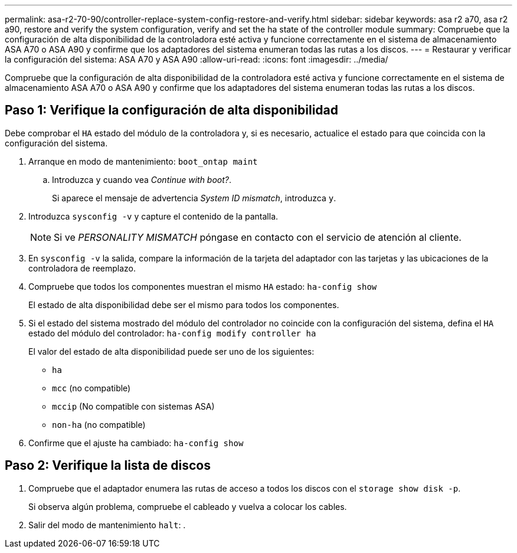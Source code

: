 ---
permalink: asa-r2-70-90/controller-replace-system-config-restore-and-verify.html 
sidebar: sidebar 
keywords: asa r2 a70, asa r2 a90, restore and verify the system configuration, verify and set the ha state of the controller module 
summary: Compruebe que la configuración de alta disponibilidad de la controladora esté activa y funcione correctamente en el sistema de almacenamiento ASA A70 o ASA A90 y confirme que los adaptadores del sistema enumeran todas las rutas a los discos. 
---
= Restaurar y verificar la configuración del sistema: ASA A70 y ASA A90
:allow-uri-read: 
:icons: font
:imagesdir: ../media/


[role="lead"]
Compruebe que la configuración de alta disponibilidad de la controladora esté activa y funcione correctamente en el sistema de almacenamiento ASA A70 o ASA A90 y confirme que los adaptadores del sistema enumeran todas las rutas a los discos.



== Paso 1: Verifique la configuración de alta disponibilidad

Debe comprobar el `HA` estado del módulo de la controladora y, si es necesario, actualice el estado para que coincida con la configuración del sistema.

. Arranque en modo de mantenimiento: `boot_ontap maint`
+
.. Introduzca `y` cuando vea _Continue with boot?_.
+
Si aparece el mensaje de advertencia _System ID mismatch_, introduzca `y`.



. Introduzca `sysconfig -v` y capture el contenido de la pantalla.
+

NOTE: Si ve _PERSONALITY MISMATCH_ póngase en contacto con el servicio de atención al cliente.

. En `sysconfig -v` la salida, compare la información de la tarjeta del adaptador con las tarjetas y las ubicaciones de la controladora de reemplazo.
. Compruebe que todos los componentes muestran el mismo `HA` estado: `ha-config show`
+
El estado de alta disponibilidad debe ser el mismo para todos los componentes.

. Si el estado del sistema mostrado del módulo del controlador no coincide con la configuración del sistema, defina el `HA` estado del módulo del controlador: `ha-config modify controller ha`
+
El valor del estado de alta disponibilidad puede ser uno de los siguientes:

+
** `ha`
** `mcc` (no compatible)
** `mccip` (No compatible con sistemas ASA)
** `non-ha` (no compatible)


. Confirme que el ajuste ha cambiado: `ha-config show`




== Paso 2: Verifique la lista de discos

. Compruebe que el adaptador enumera las rutas de acceso a todos los discos con el `storage show disk -p`.
+
Si observa algún problema, compruebe el cableado y vuelva a colocar los cables.

. Salir del modo de mantenimiento `halt`: .

